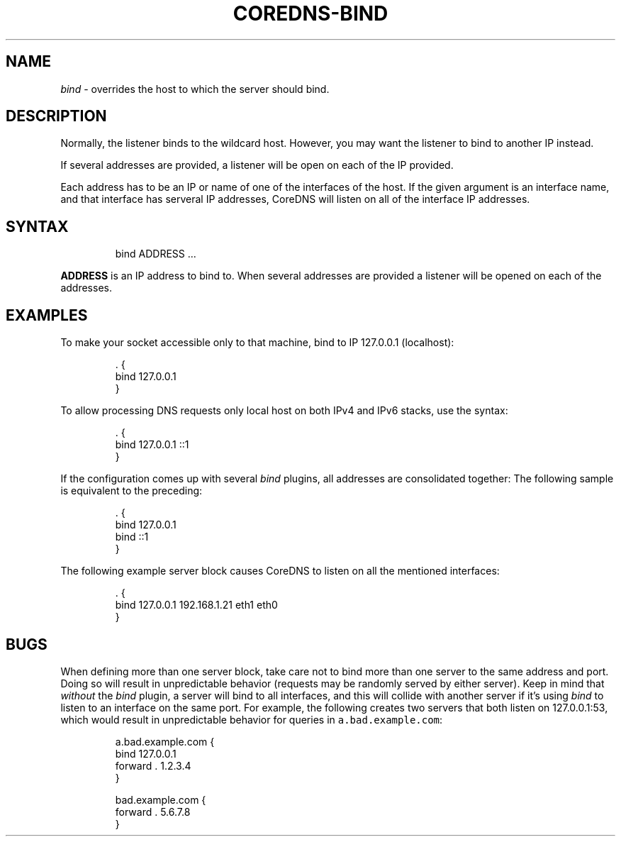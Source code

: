 .\" Generated by Mmark Markdown Processer - mmark.miek.nl
.TH "COREDNS-BIND" 7 "March 2021" "CoreDNS" "CoreDNS Plugins"

.SH "NAME"
.PP
\fIbind\fP - overrides the host to which the server should bind.

.SH "DESCRIPTION"
.PP
Normally, the listener binds to the wildcard host. However, you may want the listener to bind to
another IP instead.

.PP
If several addresses are provided, a listener will be open on each of the IP provided.

.PP
Each address has to be an IP or name of one of the interfaces of the host. If the given argument is an interface name, and that interface has serveral IP addresses, CoreDNS will listen on all of the interface IP addresses.

.SH "SYNTAX"
.PP
.RS

.nf
bind ADDRESS  ...

.fi
.RE

.PP
\fBADDRESS\fP is an IP address to bind to.
When several addresses are provided a listener will be opened on each of the addresses.

.SH "EXAMPLES"
.PP
To make your socket accessible only to that machine, bind to IP 127.0.0.1 (localhost):

.PP
.RS

.nf
\&. {
    bind 127.0.0.1
}

.fi
.RE

.PP
To allow processing DNS requests only local host on both IPv4 and IPv6 stacks, use the syntax:

.PP
.RS

.nf
\&. {
    bind 127.0.0.1 ::1
}

.fi
.RE

.PP
If the configuration comes up with several \fIbind\fP plugins, all addresses are consolidated together:
The following sample is equivalent to the preceding:

.PP
.RS

.nf
\&. {
    bind 127.0.0.1
    bind ::1
}

.fi
.RE

.PP
The following example server block causes CoreDNS to listen on all the mentioned interfaces:

.PP
.RS

.nf
\&. {
    bind 127.0.0.1 192.168.1.21 eth1 eth0
}

.fi
.RE

.SH "BUGS"
.PP
When defining more than one server block, take care not to bind more than one server to the same
address and port. Doing so will result in unpredictable behavior (requests may be randomly
served by either server). Keep in mind that \fIwithout\fP the \fIbind\fP plugin, a server will bind to all
interfaces, and this will collide with another server if it's using \fIbind\fP to listen to an interface
on the same port. For example, the following creates two servers that both listen on 127.0.0.1:53,
which would result in unpredictable behavior for queries in \fB\fCa.bad.example.com\fR:

.PP
.RS

.nf
a.bad.example.com {
    bind 127.0.0.1
    forward . 1.2.3.4
}

bad.example.com {
    forward . 5.6.7.8
}

.fi
.RE

